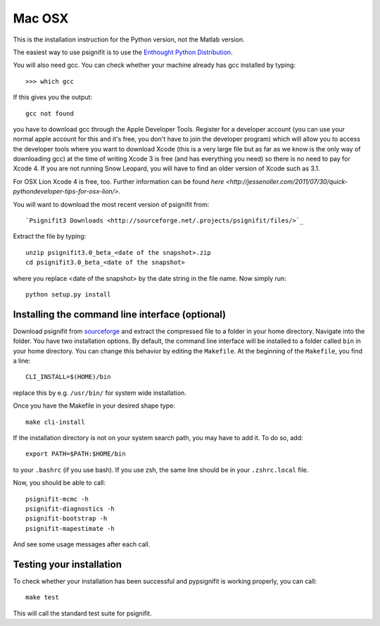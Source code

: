 Mac OSX
=======

This is the installation instruction for the Python version, not the Matlab version.

The easiest way to use psignifit is to use the `Enthought Python Distribution <http://www.enthought.com/products/epd.php>`_.

You will also need gcc. You can check whether your machine already has gcc installed by typing::

>>> which gcc

If this gives you the output::

	gcc not found

you have to download gcc through the Apple Developer Tools. Register for a  developer account (you can use your normal apple account for this and it's free, you don't have to join the developer program) which will allow you to access the developer tools where you want to download Xcode (this is a very large file but as far as we know is the only way of downloading gcc) at the time of writing Xcode 3 is free (and has everything you need) so there is no need to pay for Xcode 4. If you are not running Snow Leopard, you will have to find an older version of Xcode such as 3.1.

For OSX Lion Xcode 4 is free, too. Further information can be found `here <http://jessenoller.com/2011/07/30/quick-pythondeveloper-tips-for-osx-lion/>`.

You will want to download the most recent version of psignifit from::

`Psignifit3 Downloads <http://sourceforge.net/.projects/psignifit/files/>`_


Extract the file by typing::

    unzip psignifit3.0_beta_<date of the snapshot>.zip
    cd psignifit3.0_beta_<date of the snapshot>

where you replace <date of the snapshot> by the date string in the file name. Now simply run::

    python setup.py install


Installing the command line interface (optional)
------------------------------------------------

Download psignifit from `sourceforge <http://sourceforge.net/projects/psignifit/files/>`_ and
extract the compressed file to a folder in your home directory. Navigate into the folder.
You have two installation options. By default, the command line interface will be installed to a
folder called ``bin`` in your home directory. You can change this behavior by editing the
``Makefile``. At the beginning of the ``Makefile``, you find a line::

    CLI_INSTALL=$(HOME)/bin

replace this by e.g. ``/usr/bin/`` for system wide installation.

Once you have the Makefile in your desired shape type::

    make cli-install

If the installation directory is not on your system search path, you may have to add it.
To do so, add::

    export PATH=$PATH:$HOME/bin

to your ``.bashrc`` (if you use bash). If you use zsh, the same line should be in your
``.zshrc.local`` file.

Now, you should be able to call::

    psignifit-mcmc -h
    psignifit-diagnostics -h
    psignifit-bootstrap -h
    psignifit-mapestimate -h

And see some usage messages after each call.


Testing your installation
-------------------------

To check whether your installation has been successful and pypsignifit is working properly, you can call::

    make test

This will call the standard test suite for psignifit.

